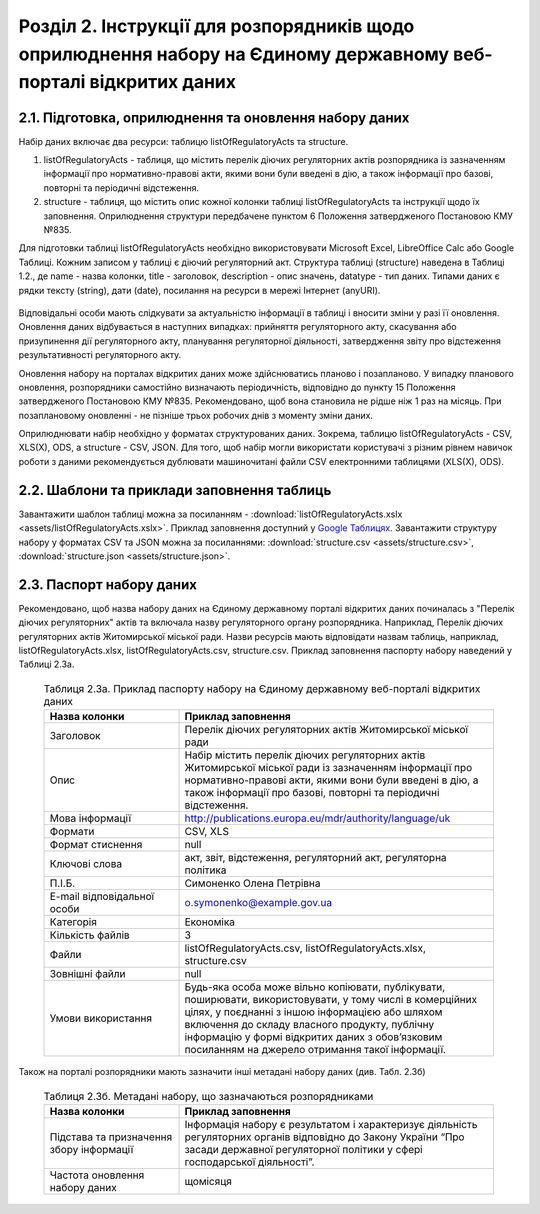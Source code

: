 Розділ 2. Інструкції для розпорядників щодо оприлюднення набору на Єдиному державному веб-порталі відкритих даних
############################################################

2.1. Підготовка, оприлюднення та оновлення набору даних
************************************************************

Набір даних включає два ресурси: таблицю listOfRegulatoryActs та structure. 

1. listOfRegulatoryActs - таблиця, що містить перелік діючих регуляторних актів розпорядника із зазначенням інформації про нормативно-правові акти, якими вони були введені в дію, а також інформації про базові, повторні та періодичні відстеження.
2. structure - таблиця, що містить опис кожної колонки таблиці listOfRegulatoryActs та інструкції щодо їх заповнення. Оприлюднення структури передбачене пунктом 6 Положення затвердженого Постановою КМУ №835.

Для підготовки таблиці listOfRegulatoryActs необхідно використовувати Microsoft Excel, LibreOffice Calc або Google Таблиці. Кожним записом у таблиці є діючий регуляторний акт. Структура таблиці (structure) наведена в Таблиці 1.2., де name - назва колонки, title - заголовок, description - опис значень, datatype - тип даних. Типами даних є рядки тексту (string), дати (date), посилання на ресурси в мережі Інтернет (anyURI).


	.. csv-table:: Таблиця 2.1. Структура таблиці (ресурсу) listOfRegulatoryActs
		:file: assets/structure.csv
		:widths: 15,15,45,15
		:header-rows: 1


Відповідальні особи мають слідкувати за актуальністю інформації в таблиці і вносити зміни у разі її оновлення. Оновлення даних відбувається в наступних випадках: прийняття регуляторного акту, скасування або призупинення дії регуляторного акту, планування регуляторної діяльності, затвердження звіту про відстеження результативності регуляторного акту.

Оновлення набору на порталах відкритих даних може здійснюватись планово і позапланово. У випадку планового оновлення, розпорядники самостійно визначають періодичність, відповідно до пункту 15 Положення затвердженого Постановою КМУ №835. Рекомендовано, щоб вона становила не рідше ніж 1 раз на місяць. При позаплановому оновленні - не пізніше трьох робочих днів з моменту зміни даних.

Оприлюднювати набір необхідно у форматах структурованих даних. Зокрема, таблицю listOfRegulatoryActs - CSV, XLS(X), ODS, а structure - CSV, JSON. Для того, щоб набір могли використати користувачі з різним рівнем навичок роботи з даними рекомендується дублювати машиночитані файли CSV електронними таблицями (XLS(X), ODS).

2.2. Шаблони та приклади заповнення таблиць
************************************************************
Завантажити шаблон таблиці можна за посиланням - :download:`listOfRegulatoryActs.xslx <assets/listOfRegulatoryActs.xslx>`. Приклад заповнення доступний у `Google Таблицях <https://docs.google.com/spreadsheets/d/1KG7i_nmUWWcy7lXkzO0JlRH4BNAyIXGVXIJGXWxaoLI/edit?usp=sharing>`_. Завантажити структуру набору у форматах CSV та JSON можна за посиланнями: :download:`structure.csv <assets/structure.csv>`, :download:`structure.json <assets/structure.json>`.


2.3. Паспорт набору даних
************************************************************
Рекомендовано, щоб назва набору даних на Єдиному державному порталі відкритих даних починалась з "Перелік діючих регуляторних" актів та включала назву регуляторного органу розпорядника. Наприклад, Перелік діючих регуляторних актів Житомирської міської ради. Назви ресурсів мають відповідати назвам таблиць, наприклад, listOfRegulatoryActs.xlsx, listOfRegulatoryActs.csv, structure.csv. Приклад заповнення паспорту набору наведений у Таблиці 2.3а.


	.. csv-table:: Таблиця 2.3а. Приклад паспорту набору на Єдиному державному веб-порталі відкритих даних
		:widths: 30,70
		:header-rows: 1

		Назва колонки,Приклад заповнення
		Заголовок,Перелік діючих регуляторних актів Житомирської міської ради
		Опис,"Набір містить перелік діючих регуляторних актів Житомирської міської ради із зазначенням інформації про нормативно-правові акти, якими вони були введені в дію, а також інформації про базові, повторні та періодичні відстеження."
		Мова інформації,http://publications.europa.eu/mdr/authority/language/uk
		Формати,"CSV, XLS"
		Формат стиснення,null
		Ключові слова,"акт, звіт, відстеження, регуляторний акт, регуляторна політика"
		П.І.Б.,Симоненко Олена Петрівна
		E-mail відповідальної особи,o.symonenko@example.gov.ua 
		Категорія,Економіка
		Кількість файлів,3
		Файли,"listOfRegulatoryActs.csv, listOfRegulatoryActs.xlsx, structure.csv"
		Зовнішні файли,null
		Умови використання,"Будь-яка особа може вільно копіювати, публікувати, поширювати, використовувати, у тому числі в комерційних цілях, у поєднанні з іншою інформацією або шляхом включення до складу власного продукту, публічну інформацію у формі відкритих даних з обов’язковим посиланням на джерело отримання такої інформації."


Також на порталі розпорядники мають зазначити інші метадані набору даних (див. Табл. 2.3б)

	.. csv-table:: Таблиця 2.3б. Метадані набору, що зазначаються розпорядниками
		:widths: 30,70
		:header-rows: 1

		Назва колонки,Приклад заповнення
		Підстава та призначення збору інформації,"Інформація набору є результатом і характеризує діяльність регуляторних органів відповідно до Закону України “Про засади державної регуляторної політики у сфері господарської діяльності”."
		Частота оновлення набору даних,щомісяця


